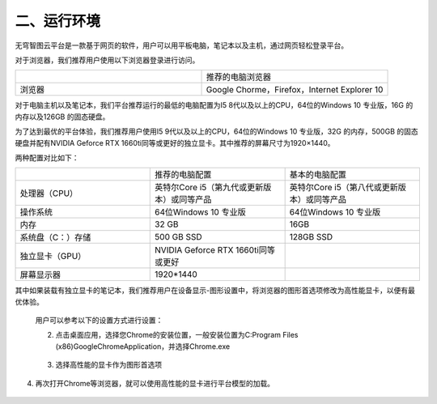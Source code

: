 二、运行环境
======

无穹智图云平台是一款基于网页的软件，用户可以用平板电脑，笔记本以及主机，通过网页轻松登录平台。

对于浏览器，我们推荐用户使用以下浏览器登录进行访问。

.. list-table::
   :widths: 50 50
   :header-rows: 0

   * -
     - 推荐的电脑浏览器

   * - 浏览器
     - Google Chorme，Firefox，Internet Explorer 10

对于电脑主机以及笔记本，我们平台推荐运行的最低的电脑配置为I5 8代以及以上的CPU，64位的Windows 10 专业版，16G 的内存以及126GB 的固态硬盘。

为了达到最优的平台体验，我们推荐用户使用I5 9代以及以上的CPU，64位的Windows 10 专业版，32G 的内存，500GB 的固态硬盘并配有NVIDIA Geforce RTX 1660ti同等或更好的独立显卡。其中推荐的屏幕尺寸为1920×1440。

两种配置对比如下：

.. list-table::
   :widths: 33 33 33
   :header-rows: 0


   * -
     - 推荐的电脑配置
     - 基本的电脑配置

   * - 处理器（CPU）
     - 英特尔Core i5（第九代或更新版本）或同等产品
     - 英特尔Core i5（第八代或更新版本）或同等产品

   * - 操作系统
     - 64位Windows 10 专业版
     - 64位Windows 10 专业版

   * - 内存
     - 32 GB
     - 16GB

   * - 系统盘（C：）存储
     - 500 GB SSD
     - 128GB SSD

   * - 独立显卡（GPU）
     - NVIDIA Geforce RTX 1660ti同等或更好
     -

   * - 屏幕显示器
     - 1920*1440
     -

其中如果装载有独立显卡的笔记本，我们推荐用户在设备显示-图形设置中，将浏览器的图形首选项修改为高性能显卡，以便有最优体验。

   用户可以参考以下的设置方式进行设置：

   .. image:: ./media/image1.png

   2. 点击桌面应用，选择您Chrome的安装位置，一般安装位置为C:\Program Files (x86)\Google\Chrome\Application，并选择Chrome.exe
    .. image:: ./media/runenv004.png
       :width: 5.38375in
       :height: 3.41938in
   3. 选择高性能的显卡作为图形首选项

    .. image:: ./media/runenv003.png
       :width: 5.20833in
       :height: 3.25694in

4. 再次打开Chrome等浏览器，就可以使用高性能的显卡进行平台模型的加载。

    .. image:: ./media/runenv005.png
       :width: 5.27206in
       :height: 3.67542in
